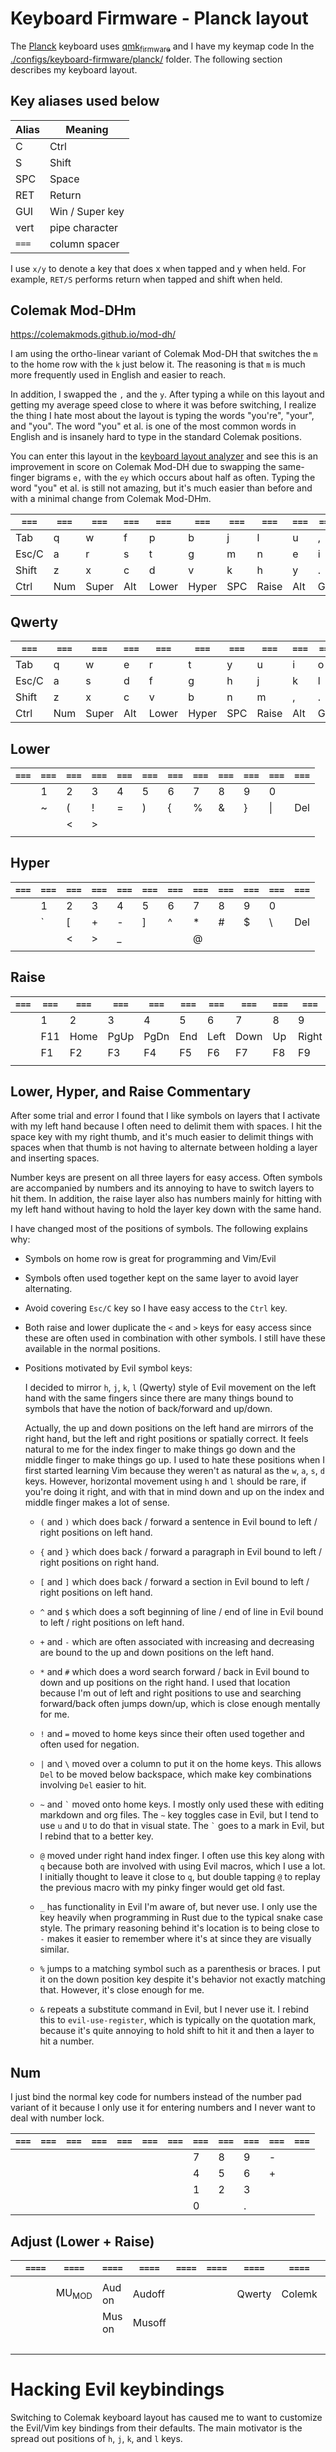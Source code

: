 * Keyboard Firmware - Planck layout

  The [[https://olkb.com/planck][Planck]] keyboard uses [[https://github.com/qmk/qmk_firmware/][qmk_firmware]] and I have my keymap code In the
  [[./configs/keyboard-firmware/planck/]] folder. The following section describes my
  keyboard layout.

** Key aliases used below

 | Alias | Meaning         |
 |-------+-----------------|
 | C     | Ctrl            |
 | S     | Shift           |
 | SPC   | Space           |
 | RET   | Return          |
 | GUI   | Win / Super key |
 | vert  | pipe character  |
 | ===== | column spacer   |

 I use ~x/y~ to denote a key that does x when tapped and y when held. For
 example, ~RET/S~ performs return when tapped and shift when held.

** Colemak Mod-DHm

   https://colemakmods.github.io/mod-dh/

   I am using the ortho-linear variant of Colemak Mod-DH that switches the ~m~
   to the home row with the ~k~ just below it. The reasoning is that ~m~ is much
   more frequently used in English and easier to reach.

   In addition, I swapped the ~,~ and the ~y~. After typing a while on this
   layout and getting my average speed close to where it was before switching, I
   realize the thing I hate most about the layout is typing the words "you're",
   "your", and "you". The word "you" et al. is one of the most common words in
   English and is insanely hard to type in the standard Colemak positions.

   You can enter this layout in the [[https://colemakmods.github.io/mod-dh/analyze.html][keyboard layout analyzer]] and see this is an
   improvement in score on Colemak Mod-DH due to swapping the same-finger
   bigrams ~e,~ with the ~ey~ which occurs about half as often. Typing the word
   "you" et al. is still not amazing, but it's much easier than before and with
   a minimal change from Colemak Mod-DHm.

 | ===== | ===== | ===== | ===== | ===== | ===== | ===== | ===== | ===== | ===== | ===== | ===== |
 |-------+-------+-------+-------+-------+-------+-------+-------+-------+-------+-------+-------|
 | Tab   | q     | w     | f     | p     | b     | j     | l     | u     | ,     | ;     | Bksp  |
 |-------+-------+-------+-------+-------+-------+-------+-------+-------+-------+-------+-------|
 | Esc/C | a     | r     | s     | t     | g     | m     | n     | e     | i     | o     | '     |
 |-------+-------+-------+-------+-------+-------+-------+-------+-------+-------+-------+-------|
 | Shift | z     | x     | c     | d     | v     | k     | h     | y     | .     | /     | RET/S |
 |-------+-------+-------+-------+-------+-------+-------+-------+-------+-------+-------+-------|
 | Ctrl  | Num   | Super | Alt   | Lower | Hyper | SPC   | Raise | Alt   | GUI   |       | Ctrl  |
 |-------+-------+-------+-------+-------+-------+-------+-------+-------+-------+-------+-------|

** Qwerty

 | ===== | ===== | ===== | ===== | ===== | ===== | ===== | ===== | ===== | ===== | ===== | ===== |
 |-------+-------+-------+-------+-------+-------+-------+-------+-------+-------+-------+-------|
 | Tab   | q     | w     | e     | r     | t     | y     | u     | i     | o     | p     | Bksp  |
 |-------+-------+-------+-------+-------+-------+-------+-------+-------+-------+-------+-------|
 | Esc/C | a     | s     | d     | f     | g     | h     | j     | k     | l     | ;     | '     |
 |-------+-------+-------+-------+-------+-------+-------+-------+-------+-------+-------+-------|
 | Shift | z     | x     | c     | v     | b     | n     | m     | ,     | .     | /     | RET/S |
 |-------+-------+-------+-------+-------+-------+-------+-------+-------+-------+-------+-------|
 | Ctrl  | Num   | Super | Alt   | Lower | Hyper | SPC   | Raise | Alt   | GUI   |       | Ctrl  |
 |-------+-------+-------+-------+-------+-------+-------+-------+-------+-------+-------+-------|

** Lower

 | ===== | ===== | ===== | ===== | ===== | ===== | ===== | ===== | ===== | ===== | ===== | ===== |
 |-------+-------+-------+-------+-------+-------+-------+-------+-------+-------+-------+-------|
 |       | 1     | 2     | 3     | 4     | 5     | 6     | 7     | 8     | 9     | 0     |       |
 |-------+-------+-------+-------+-------+-------+-------+-------+-------+-------+-------+-------|
 |       | ~     | (     | !     | =     | )     | {     | %     | &     | }     | \vert | Del   |
 |-------+-------+-------+-------+-------+-------+-------+-------+-------+-------+-------+-------|
 |       |       | <     | >     |       |       |       |       |       |       |       |       |
 |-------+-------+-------+-------+-------+-------+-------+-------+-------+-------+-------+-------|
 |       |       |       |       |       |       |       |       |       |       |       |       |
 |-------+-------+-------+-------+-------+-------+-------+-------+-------+-------+-------+-------|

** Hyper

 | ===== | ===== | ===== | ===== | ===== | ===== | ===== | ===== | ===== | ===== | ===== | ===== |
 |-------+-------+-------+-------+-------+-------+-------+-------+-------+-------+-------+-------|
 |       | 1     | 2     | 3     | 4     | 5     | 6     | 7     | 8     | 9     | 0     |       |
 |-------+-------+-------+-------+-------+-------+-------+-------+-------+-------+-------+-------|
 |       | `     | [     | +     | -     | ]     | ^     | *     | #     | $     | \     | Del   |
 |-------+-------+-------+-------+-------+-------+-------+-------+-------+-------+-------+-------|
 |       |       | <     | >     | _     |       |       | @     |       |       |       |       |
 |-------+-------+-------+-------+-------+-------+-------+-------+-------+-------+-------+-------|
 |       |       |       |       |       |       |       |       |       |       |       |       |
 |-------+-------+-------+-------+-------+-------+-------+-------+-------+-------+-------+-------|

** Raise

 | ===== | ===== | ===== | ===== | ===== | ===== | ===== | ===== | ===== | ===== | ===== | ===== |
 |-------+-------+-------+-------+-------+-------+-------+-------+-------+-------+-------+-------|
 |       | 1     | 2     | 3     | 4     | 5     | 6     | 7     | 8     | 9     | 0     |       |
 |-------+-------+-------+-------+-------+-------+-------+-------+-------+-------+-------+-------|
 |       | F11   | Home  | PgUp  | PgDn  | End   | Left  | Down  | Up    | Right | F12   | Del   |
 |-------+-------+-------+-------+-------+-------+-------+-------+-------+-------+-------+-------|
 |       | F1    | F2    | F3    | F4    | F5    | F6    | F7    | F8    | F9    | F10   |       |
 |-------+-------+-------+-------+-------+-------+-------+-------+-------+-------+-------+-------|
 |       |       |       |       |       |       |       |       |       |       |       |       |
 |-------+-------+-------+-------+-------+-------+-------+-------+-------+-------+-------+-------|

** Lower, Hyper, and Raise Commentary

   After some trial and error I found that I like symbols on layers that I
   activate with my left hand because I often need to delimit them with spaces.
   I hit the space key with my right thumb, and it's much easier to delimit
   things with spaces when that thumb is not having to alternate between holding
   a layer and inserting spaces.

   Number keys are present on all three layers for easy access. Often symbols
   are accompanied by numbers and its annoying to have to switch layers to hit
   them. In addition, the raise layer also has numbers mainly for hitting with
   my left hand without having to hold the layer key down with the same hand.

   I have changed most of the positions of symbols. The following explains why:

   - Symbols on home row is great for programming and Vim/Evil

   - Symbols often used together kept on the same layer to avoid layer
     alternating.

   - Avoid covering ~Esc/C~ key so I have easy access to the ~Ctrl~ key.

   - Both raise and lower duplicate the ~<~ and ~>~ keys for easy access since
     these are often used in combination with other symbols. I still have these
     available in the normal positions.

   - Positions motivated by Evil symbol keys:

     I decided to mirror ~h~, ~j~, ~k~, ~l~ (Qwerty) style of Evil movement on
     the left hand with the same fingers since there are many things bound to
     symbols that have the notion of back/forward and up/down.

     Actually, the up and down positions on the left hand are mirrors of the
     right hand, but the left and right positions or spatially correct. It feels
     natural to me for the index finger to make things go down and the middle
     finger to make things go up. I used to hate these positions when I first
     started learning Vim because they weren't as natural as the ~w~, ~a~, ~s~,
     ~d~ keys. However, horizontal movement using ~h~ and ~l~ should be rare, if
     you're doing it right, and with that in mind down and up on the index and
     middle finger makes a lot of sense.

     + ~(~ and ~)~ which does back / forward a sentence in Evil bound to left /
       right positions on left hand.

     + ~{~ and ~}~ which does back / forward a paragraph in Evil bound to left /
       right positions on right hand.

     + ~[~ and ~]~ which does back / forward a section in Evil bound to left /
       right positions on left hand.

     + ~^~ and ~$~ which does a soft beginning of line / end of line in Evil
       bound to left / right positions on left hand.

     + ~+~ and ~-~ which are often associated with increasing and decreasing are
       bound to the up and down positions on the left hand.

     + ~*~ and ~#~ which does a word search forward / back in Evil bound to down
       and up positions on the right hand. I used that location because I'm out
       of left and right positions to use and searching forward/back often jumps
       down/up, which is close enough mentally for me.

     + ~!~ and ~=~ moved to home keys since their often used together and often
       used for negation.

     + ~|~ and ~\~ moved over a column to put it on the home keys. This allows
       ~Del~ to be moved below backspace, which make key combinations involving
       ~Del~ easier to hit.

     + =~= and ~`~ moved onto home keys. I mostly only used these with editing
       markdown and org files. The =~= key toggles case in Evil, but I tend to
       use ~u~ and ~U~ to do that in visual state. The ~`~ goes to a mark in
       Evil, but I rebind that to a better key.

     + ~@~ moved under right hand index finger. I often use this key along with
       ~q~ because both are involved with using Evil macros, which I use a lot.
       I initially thought to leave it close to ~q~, but double tapping ~@~ to
       replay the previous macro with my pinky finger would get old fast.

     + ~_~ has functionality in Evil I'm aware of, but never use. I only use the
       key heavily when programming in Rust due to the typical snake case style.
       The primary reasoning behind it's location is to being close to ~-~ makes
       it easier to remember where it's at since they are visually similar.

     + ~%~ jumps to a matching symbol such as a parenthesis or braces. I put it
       on the down position key despite it's behavior not exactly matching that.
       However, it's close enough for me.

     + ~&~ repeats a substitute command in Evil, but I never use it. I rebind
       this to ~evil-use-register~, which is typically on the quotation mark,
       because it's quite annoying to hold shift to hit it and then a layer to
       hit a number.


** Num

   I just bind the normal key code for numbers instead of the number pad variant
   of it because I only use it for entering numbers and I never want to deal
   with number lock.

 | ===== | ===== | ===== | ===== | ===== | ===== | ===== | ===== | ===== | ===== | ===== | ===== |
 |-------+-------+-------+-------+-------+-------+-------+-------+-------+-------+-------+-------|
 |       |       |       |       |       |       |       |     7 |     8 |     9 | -     |       |
 |-------+-------+-------+-------+-------+-------+-------+-------+-------+-------+-------+-------|
 |       |       |       |       |       |       |       |     4 |     5 |     6 | +     |       |
 |-------+-------+-------+-------+-------+-------+-------+-------+-------+-------+-------+-------|
 |       |       |       |       |       |       |       |     1 |     2 |     3 |       |       |
 |-------+-------+-------+-------+-------+-------+-------+-------+-------+-------+-------+-------|
 |       |       |       |       |       |       |       |     0 |       |     . |       |       |
 |-------+-------+-------+-------+-------+-------+-------+-------+-------+-------+-------+-------|

** Adjust (Lower + Raise)

 |   | ====== | ====== | ====== | ====== | ====== | ====== | ====== | ====== | ====== | ====== |   |
 |---+--------+--------+--------+--------+--------+--------+--------+--------+--------+--------+---|
 |   |        |        |        |        |        |        |        |        |        |        |   |
 |---+--------+--------+--------+--------+--------+--------+--------+--------+--------+--------+---|
 |   |        | MU_MOD | Aud on | Audoff |        |        | Qwerty | Colemk |        |        |   |
 |---+--------+--------+--------+--------+--------+--------+--------+--------+--------+--------+---|
 |   |        |        | Mus on | Musoff |        |        |        |        |        | Debug  |   |
 |---+--------+--------+--------+--------+--------+--------+--------+--------+--------+--------+---|
 |   |        |        |        |        |        |        |        |        |        | Reset  |   |
 |---+--------+--------+--------+--------+--------+--------+--------+--------+--------+--------+---|

* Hacking Evil keybindings

  Switching to Colemak keyboard layout has caused me to want to customize the
  Evil/Vim key bindings from their defaults. The main motivator is the spread
  out positions of ~h~, ~j~, ~k~, and ~l~ keys.

  Most people who use Vim/Evil with Colemak either get used to the new positions
  of things or use something like an [[https://colemakmods.github.io/ergonomic-mods/extend.html][extend layer]] to layer movement keys over
  the positions of said movement keys. The argument is that you shouldn't be
  using those keys much anyways because there are better approaches to movement.
  In addition, using a keyboard layer makes these movement available to all
  applications outside of editors and IDEs that provide Evil emulation.

  I find these arguments unsatisfactory. I already use most of the better
  methods of movement, yet my usage of ~j~ and ~k~ remains quite high despite
  using ~{~, ~}~, ~(~, ~)~, ~C-u~, ~C-d~, and avy quite a lot. The letters ~h~
  and ~l~ for horizontal movement I use less frequently due to my usage of ~f/F~
  (find) and ~t/T~ (till) along with ~w~, ~b~, and ~e~. In addition, we can both
  rebind the motion keys and use a layer for Vim like arrow key movement in
  other applications.

  In my experience needing to go up or down short distances is a common task,
  and a lot of the time I'm just perusing with no specific target or editing
  goal in mind. In addition, these keys often provide the semantic equivalent of
  movement key bindings in various Emacs packages that are not concerned with
  editing text.

  I haven't actually measured this, but I suspect the frequency of my usage of
  ~j~ and ~k~ is quite high. This is why I find the common solutions to Evil +
  Colemak unsatisfactory. The same drive to optimize things (and perhaps shave
  some Yaks) and learn Colemak is the same one that makes me want to fix this.

  Personally, I see the main downside to customizing Evil is the need to
  replicate the custom keybindings in anything else where I want to use it's Vim
  emulation. I think the Emacs package Tramp solves the issue with needing to
  ssh into a machine. And even without that, I typically have a user profile I
  could easily add a configuration file to.

  So now the question is how far do I take the customization. Even doing the
  minimal changes to get my Colemak Mod-DHm (ortho-linear version) keys (~m~,
  ~n~, ~e~, ~i~) swapped with ~h~, ~j~, ~k~, and ~l~ will incur all the cons I
  mentioned above, so why not go all the way? Learning curve might be one reason
  to do a minimal fix. However, I personally don't have a problem investing the
  time to get over the learning curve for the sake of ergonomic bindings that
  make more sense.

** How to read the tables below:

 - The tables below heavily uses aliases for the sake of not having to scroll
   horizontally when viewing this in the browser (at least on my resolution
   screen).

 - The left most column named ~state~ describes modified states (i.e. holding
   Shift, Ctrl etc.), keyboard layers, and Evil states.

 - I use ~x/y~ to denote a key that does x when tapped and y when held. For
   example, ~RET/S~ performs return when tapped and shift when held.


  | Alias | Meaning           |
  |-------+-------------------|
  | C     | Ctrl              |
  | GUI   | Win / Super key   |
  | M     | Alt / Meta        |
  | RET   | Return            |
  | S     | Shift             |
  | bol   | beginning of line |
  | del   | delete            |
  | eof   | end of file       |
  | eol   | end of line       |
  | ln    | line              |
  | mk    | mark              |
  | para  | paragraph         |
  | rec   | record            |
  | rev   | reverse           |
  | rpl   | replace           |
  | scrn  | screen            |
  | sent  | sentence          |
  | subst | substitute        |
  | tgl   | toggle            |
  | vis   | visual            |

** A rough estimation of frequency

   The following table columns are numbered from high to low frequency of use
   where zero represents things I practically never use. This is my very rough
   estimation, which is not based on any gathered data at all.

 | 7             | 6              | 5                |
 |---------------+----------------+------------------|
 | j down        | p paste after  | ; repeat t/T/f/F |
 | k up          | P paste before | . repeat cmd     |
 | i insert mode | f find         | $ eol            |
 | a append      | t till         | 0 hard bol       |
 | Esc           | F back find    | h left           |
 | u undo        | T back till    | l right          |
 | C-r redo      | w next word    | I insert bol     |
 | o open below  | e end word     | A append eol     |
 | O open above  | b prev word    |                  |
 | v vis mode    |                |                  |
 | V vis lines   |                |                  |
 | y yank        |                |                  |
 | Y yank ln     |                |                  |

 | 4               | 3            | 2               | 1             | 0            |
 |-----------------+--------------+-----------------+---------------+--------------|
 | * next id       | / find       | C-u scroll up   | W next WORD   | ~ tgl case   |
 | n next          | ? rev find   | C-d scroll down | E end WORD    | ! shell cmd  |
 | N prev          | { begin para | J join ln       | B prev WORD   | Q ex mode    |
 | # prev id       | } end para   | , rev t/T/f/F   | ( begin sent  | \vert bol    |
 | % goto match    | > indent     | H scrn top      | ) end sent    | z extra cmds |
 | G eof           | < un-indent  | M scrn mid      | m set mk      | Z quit       |
 | g extra cmds    | q rec macro  | L scrn bot      | ' goto mk bol | R rpl mode   |
 | d del           | @ play macro | : ex cmd line   | [ prev sect   | s subst char |
 | r rpl char      |              | ^ soft bol      | ] next sect   | S subst line |
 | x del char      |              | " reg spec      |               | ` goto mk    |
 | c change        |              |                 |               | X Backspace  |
 | D del to eol    |              |                 |               |              |
 | C change to eol |              |                 |               |              |

*** Things of note:

    - I never use substitute and it's on a home key. I don't even think that's a
      bad habit. I just think substitute is largely has its use-cases covered by
      more flexible commands.

    - I hardly use marks, but that's more of a bad habit that I can improve.

    - I think my frequency of usage largely depends on what I'm doing. I read a
      lot more than I write so I do a lot of navigating.

    - I use begin/end paragraph a lot more when looking at source code because
      it behaves more predictably than say in an org mode file where it might
      jump several pages past tables. Ideally I want to replace my usage of this
      with something more predictable.

    - In practice, I think I hardly ever use the next/end/prev ~WORD~ motions.
      These motions are all about skipping over symbols to get somewhere faster.
      However, when I'm moving to a location horizontally with an intention I
      typically use find/till and ~;~ to repeat.

** Custom Evil on ortho-linear Colemak-DHm

   One thing that seams really apparent to me after going over an iteration of
   binding custom keys for Colemak is that many of the positions of keys got
   worse. Vim key bindings are truly designed with Qwerty in mind. Let's fix
   that.

*** Evil functionality keys before / after

    The attributes (Attr column) shown in the table below:

    Note that absence of an attribute indicates no change. Also note that I'm
    comparing how things were in Qwerty with defaults to how they are with my
    custom key map in Colemak-DHm based on my subjective opinion.

    - ~s~ :: A keybinding that remains in the same location for Colemak-DHm as it
             was in Qwerty. Note table only shows swapped keys so many other
             keys remain in the same location not shown below.

    - ~+~ / ~-~ :: A keybinding moved to a better / worse location.

    - ~M~ / ~m~ :: indicates a gain of motion synergy with positions of movement keys.

    - ~N~ / ~n~ :: indicates a key moved to a more/less mnemonic position.

    - ~c~ :: indicates a key combined with another key of similar functionality.

    - ~P~ / ~p~ :: indicates a key with a gain/loss in proximity to a key of
                   similar functionality.

    - ~x~ :: indicates a key unbound because it's not used and deemed not
             useful.

    - ~d~ :: indicates a key binding duplicated to another key and the old
             binding remains intact.

g m             evil-middle-of-visual-line
  | function          | before | after | new mnemonic      | Attr | Commentary                                  |
  |-------------------+--------+-------+-------------------+------+---------------------------------------------|
  | substitute        | s      |       |                   | x    | I don't use this and its on a home key      |
  | subst line        | S      |       |                   | x    | related to substitute                       |
  | repeat subst      | &      |       |                   | x    | related to substitute                       |
  | rpt gbl subst     | g &    |       |                   | x    | related to substitute                       |
  | up                | g k    |       |                   | x    | Why does these even exist?                  |
  | down              | g j    |       |                   | x    |                                             |
  | next match        | g n    |       |                   | x    | Why not just press n?                       |
  | prev match        | g N    |       |                   | x    | Why not just press N?                       |
  | mid visual line   | g m    |       |                   | x    | can't imagine I would ever want this        |
  | window movements  | C-w *  |       |                   | x    | 48 C-w * bindings I don't use               |
  | open fold rec     | z O    |       |                   | x    | I don't use these fold bindings             |
  | toggle fold       | z a    |       |                   | x    |                                             |
  | close fold        | z c    |       |                   | x    |                                             |
  | close folds       | z m    |       |                   | x    | going to map something else to this key     |
  | open fold         | z o    |       |                   | x    |                                             |
  | open folds        | z r    |       |                   | x    |                                             |
  | left              | h      | m     |                   | s    |                                             |
  | down              | j      | n     |                   | s    |                                             |
  | up                | k      | e     |                   | s    |                                             |
  | right             | l      | i     |                   | s    |                                             |
  | scroll col left   | z h    | z m   |                   | s    |                                             |
  | scroll left       | z H    | z M   |                   | s    |                                             |
  | scroll col right  | z l    | z i   |                   | s    |                                             |
  | scroll right      | z L    | z I   |                   | s    |                                             |
  | find file at pt   | g f    | g s   | search file at pt | -    | need to free up `g f'                       |
  | find file.. w/ ln | g F    | g S   | search file.. etc | -    | need to free up `g F'                       |
  | end WORD          | E      | F     | far WORD          | s    | foot/forward are other possible mnemonics   |
  | end WORD          | g E    | g F   | far WORD rev      | s    | foot/forward are other possible mnemonics   |
  | end word          | e      | f     | far word          | s    |                                             |
  | end word          | g e    | g f   | far word rev      | s    |                                             |
  | find              | f      | s     | search            | P    | right next to till :)                       |
  | rev find          | F      | S     | rev search        | P    |                                             |
  | eol               | $      | I     |                   | +Md  |                                             |
  | hard bol          | 0      | M     |                   | +Md  |                                             |
  | insert mode       | i      | l     | ?                 | +n   | looks like 'i' if you squint                |
  | insert bol        | I      | L     |                   | +n   | looks like 'i' if you squint harder         |
  | insert resume     | g i    | g l   |                   | +n   |                                             |
  | visual mode       | v      | r     | range             | +    | see note below                              |
  | visual lines      | V      | R     | range lines       | +    |                                             |
  | visual block      | C-v    | C-r   | range block       | +    |                                             |
  | visual restore    | g v    | g r   | range restore     | +    |                                             |
  | replace           | r      | v     | revise            | -    | convert is another possible mnemonic        |
  | replace mode      | R      | V     | revise mode       | -    |                                             |
  | next              | n      | h     | ?                 | +n   | easier to reach but not mnemonic            |
  | prev              | N      | H     | ?                 | +n   |                                             |
  | redo              | C-r    | U     |                   | +cn  | makes much more sense and easier to do      |
  | scrn top          | H      | g e   |                   | +Mn  |                                             |
  | scrn mid          | M      | g m   |                   | +M   |                                             |
  | scrn low          | L      | g n   |                   | +Mn  |                                             |
  | scroll down       | C-d    | C-S-n |                   | -Mn  | see note below for rationale                |
  | scroll up         | C-u    | C-S-e |                   | -Mn  | see note below for rationale                |
  | set mk            | m      | k     |                   | -n   | mnemonic is still mark for me               |
  | join lines        | J      | C-j   |                   | -    | 'j' is harder to reach on Colemak           |
  | goto mk           | `      | j     | jump              | +Nc  | easier to reach and now mnemonic            |
  | goto mk ln        | '      | J     | jump to line      | -Nc  | same key as j now, which makes sense to me  |
  | repeat            | ;      | '     |                   | -    | bring back down to home row due to high use |
  | rev repeat        | ,      | "     |                   | -c   | , can be used as another leader key         |
  | last change       | g ;    | g '   |                   | -c   |                                             |
  | last change rev   | g ,    | g "   |                   | -c   |                                             |
  | reg spec          | "      | &     |                   | +    | Easier for my personal keyboard layout      |

**** Visual Mode key remap

     I just couldn't help but remap the visual mode key on to the home keys
     because I use it all the time. I definitely use it more than I use the
     replace functionality. In addition, notice the finger rolling action from
     ~r~ to ~s~ / ~t~ (in Colemak) to visual/range select till some character.
     If I left it where it was it would have been in a worse position compared
     to Qwerty, but now it's better.

**** Scroll up and down

     I originally rebound scroll up/down keys to ~N~ and ~E~. However, I instead
     decided to bind those keys to a custom evil motion that's equivalent to
     prefixing normal ~n~ and ~e~ movements with 10. This gives me a way to move
     up and down at a similar speed to forward/backward paragraph, but much more
     reliably. I bind scroll up/down to ~C-S-e~ and ~C-S-n~ respectively because
     it allows hold Control and Shift to move vertically quickly and release one
     modifier key to reduce speed. The ~C-n~ and ~C-e~ keys are also options,
     and are available.

*** Left half

    [[http://www.viemu.com/vi-vim-cheat-sheet.gif][This cheat sheet]] is an influence to these tables. However, this is not as
    easy to read since it's text based and split in half. Note that many of the
    key are more nuanced than the description might lead one to believe. I also
    overlay the key-map for my Planck keyboard.

  | state   | col 0 | col 1        | col 2         | col 3           | col 4          | col 5         |
  |---------+-------+--------------+---------------+-----------------+----------------+---------------|
  | default | Tab   | q rec macro  | w next word   | f far word      | p paste after  | b prev word   |
  | shift   |       | Q            | W next WORD   | F far WORD      | P paste before | B prev WORD   |
  | ======= | ===== | ============ | ===========   | =============== | ============== | ============  |
  | default | Esc/C | a append     | r range mode  | s search        | t till         | g extra cmds  |
  | shift   |       | A append eol | R range lines | S rev search    | T back till    | G eof         |
  | lower   |       | ~ tgl case   | ( begin sent  | ! shell cmd     | =              | ) end sent    |
  | raise   |       | `            | [ prev sect   | +               | -              | ] next sect   |
  | ======= | ===== | ============ | ===========   | =============== | ============== | ============  |
  | default | Shift | z extra cmds | x del char    | c change        | d del          | v revise      |
  | shift   |       | Z quit       | X Bksp        | C change to eol | D del to eol   | V revise mode |
  |---------+-------+--------------+---------------+-----------------+----------------+---------------|

*** Right half

  | state   | col 6        | col 7         | col 8       | col 9        | col 10         | col 11       |
  |---------+--------------+---------------+-------------+--------------+----------------+--------------|
  | default | j jump to mk | l insert mode | u undo      | ,            | ;              | Bksp         |
  | shift   | J jump mk ln | L insert bol  | U redo      | < un-indent  | : ex cmd line  |              |
  | Ctrl    | C-j join ln  |               |             |              |                |              |
  | ======= | ==========   | ============= | =========== | =========    | =============  | =====        |
  | default | m left       | n down        | e up        | i right      | o open below   | ' repeat     |
  | shift   | M hard bol   | N 10 down     | E 10 up     | I eol        | O open above   | " rev repeat |
  | Alt     |              | n scrn bot    | e scrn top  | scrn mid     |                |              |
  | C-S     |              | n scroll down | e scroll up |              |                |              |
  | lower   | { begin para | % goto match  | & reg spec  | } end para   | \vert goto col | Del          |
  | raise   | ^ soft bol   | * next id     | # prev id   | $ eol        | \              | Del          |
  | ======= | ==========   | ============= | =========== | =========    | =============  | =====        |
  | default | k set mk     | h next        | y yank      | . repeat cmd | / find         | RET/S        |
  | shift   | K            | H prev        | Y yank ln   | > indent     | ? rev find     |              |
  | raise   |              | @ play macro  |             |              |                |              |
  |---------+--------------+---------------+-------------+--------------+----------------+--------------|

** Useful functions for rebinding

   Here is something I threw together to pretty print and diff the keymaps:

  #+begin_src emacs-lisp
  (defun my/keymaps-to-temp-buffer (keymaps buffer-name)
    (with-output-to-temp-buffer buffer-name
      (mapc (lambda (m)
              (princ (format "%s\n\n" m))
              (princ (substitute-command-keys (format "\\{%s}" m))))
            keymaps)
        (with-current-buffer standard-output
          (setq help-xref-stack-item (list #'my/keymaps-to-temp-buffer)))))

  (setq my/evil-keymaps
        '("evil-emacs-state-map"
          "evil-insert-state-map"
          "evil-motion-state-map"
          "evil-normal-state-map"
          "evil-operator-state-map"
          "evil-replace-state-map"
          "evil-visual-state-map"))

  (my/keymaps-to-temp-buffer my/evil-keymaps "evil-keymaps-after.txt")

  (ediff-buffers "evil-keymaps-before.txt" "evil-keymaps-after.txt")
  #+end_src
